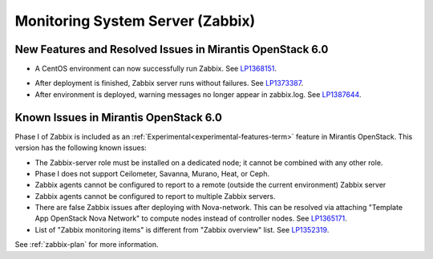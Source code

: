 
.. _zabbix-rn:

Monitoring System Server (Zabbix)
---------------------------------

New Features and Resolved Issues in Mirantis OpenStack 6.0
++++++++++++++++++++++++++++++++++++++++++++++++++++++++++

- A CentOS environment can now successfully run Zabbix.
  See `LP1368151 <https://bugs.launchpad.net/bugs/1368151>`_.

* After deployment is finished, Zabbix server runs without failures.
  See `LP1373387 <https://bugs.launchpad.net/bugs/1373387>`_.

* After environment is deployed, warning messages no longer
  appear in zabbix.log.
  See `LP1387644 <https://bugs.launchpad.net/bugs/1387644>`_.

Known Issues in Mirantis OpenStack 6.0
++++++++++++++++++++++++++++++++++++++

Phase I of Zabbix is included as an
:ref:`Experimental<experimental-features-term>` feature
in Mirantis OpenStack.
This version has the following known issues:

- The Zabbix-server role must be installed on a dedicated node;
  it cannot be combined with any other role.
- Phase I does not support Ceilometer, Savanna, Murano, Heat, or Ceph.
- Zabbix agents cannot be configured to report
  to a remote (outside the current environment) Zabbix server
- Zabbix agents cannot be configured to report
  to multiple Zabbix servers.
- There are false Zabbix issues after deploying with Nova-network.
  This can be resolved via attaching "Template App OpenStack Nova Network" to compute nodes
  instead of controller nodes. See `LP1365171 <https://bugs.launchpad.net/fuel/+bug/1365171>`_.
- List of "Zabbix monitoring items" is different from "Zabbix overview" list.
  See `LP1352319 <https://bugs.launchpad.net/bugs/1352319>`_.

See :ref:`zabbix-plan` for more information.
